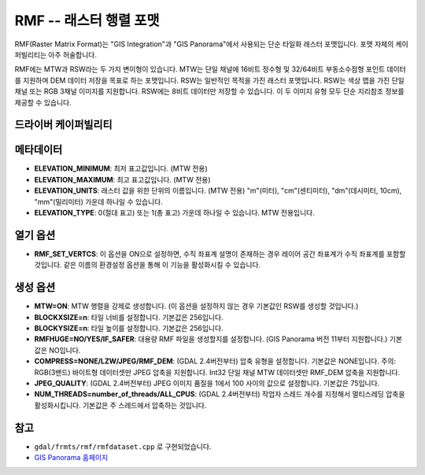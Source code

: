 .. _raster.rmf:

================================================================================
RMF -- 래스터 행렬 포맷
================================================================================

.. shortname:: RMF

.. built_in_by_default::

RMF(Raster Matrix Format)는 "GIS Integration"과 "GIS Panorama"에서 사용되는 단순 타일화 래스터 포맷입니다. 포맷 자체의 케이퍼빌리티는 아주 허술합니다.

RMF에는 MTW과 RSW라는 두 가지 변이형이 있습니다. MTW는 단일 채널에 16비트 정수형 및 32/64비트 부동소수점형 포인트 데이터를 지원하며 DEM 데이터 저장을 목표로 하는 포맷입니다. RSW는 일반적인 목적을 가진 래스터 포맷입니다. RSW는 색상 맵을 가진 단일 채널 또는 RGB 3채널 이미지를 지원합니다. RSW에는 8비트 데이터만 저장할 수 있습니다. 이 두 이미지 유형 모두 단순 지리참조 정보를 제공할 수 있습니다.

드라이버 케이퍼빌리티
-------------------

.. supports_createcopy::

.. supports_create::

.. supports_georeferencing::

.. supports_virtualio::

메타데이터
--------

-  **ELEVATION_MINIMUM**:
   최저 표고값입니다. (MTW 전용)

-  **ELEVATION_MAXIMUM**:
   최고 표고값입니다. (MTW 전용)

-  **ELEVATION_UNITS**:
   래스터 값을 위한 단위의 이름입니다. (MTW 전용)
   "m"(미터), "cm"(센티미터), "dm"(데시미터, 10cm), "mm"(밀리미터) 가운데 하나일 수 있습니다.

-  **ELEVATION_TYPE**:
   0(절대 표고) 또는 1(총 표고) 가운데 하나일 수 있습니다. MTW 전용입니다.

열기 옵션
------------

-  **RMF_SET_VERTCS**:
   이 옵션을 ON으로 설정하면, 수직 좌표계 설명이 존재하는 경우 레이어 공간 좌표계가 수직 좌표계를 포함할 것입니다. 같은 이름의 환경설정 옵션을 통해 이 기능을 활성화시킬 수 있습니다.

생성 옵션
----------------

-  **MTW=ON**:
   MTW 행렬을 강제로 생성합니다. (이 옵션을 설정하지 않는 경우 기본값인 RSW를 생성할 것입니다.)

-  **BLOCKXSIZE=n**:
   타일 너비를 설정합니다. 기본값은 256입니다.

-  **BLOCKYSIZE=n**:
   타일 높이를 설정합니다. 기본값은 256입니다.

-  **RMFHUGE=NO/YES/IF_SAFER**:
   대용량 RMF 파일을 생성할지를 설정합니다. (GIS Panorama 버전 11부터 지원합니다.) 기본값은 NO입니다.

-  **COMPRESS=NONE/LZW/JPEG/RMF_DEM**: (GDAL 2.4버전부터)
   압축 유형을 설정합니다. 기본값은 NONE입니다.
   주의: RGB(3밴드) 바이트형 데이터셋만 JPEG 압축을 지원합니다. Int32 단일 채널 MTW 데이터셋만 RMF_DEM 압축을 지원합니다.

-  **JPEG_QUALITY**: (GDAL 2.4버전부터)
   JPEG 이미지 품질을 1에서 100 사이의 값으로 설정합니다. 기본값은 75입니다.

-  **NUM_THREADS=number_of_threads/ALL_CPUS**: (GDAL 2.4버전부터)
   작업자 스레드 개수를 지정해서 멀티스레딩 압축을 활성화시킵니다. 기본값은 주 스레드에서 압축하는 것입니다.

참고
---------

-  ``gdal/frmts/rmf/rmfdataset.cpp`` 로 구현되었습니다.

-  `GIS Panorama 홈페이지 <https://www.gisinfo.net/>`_
